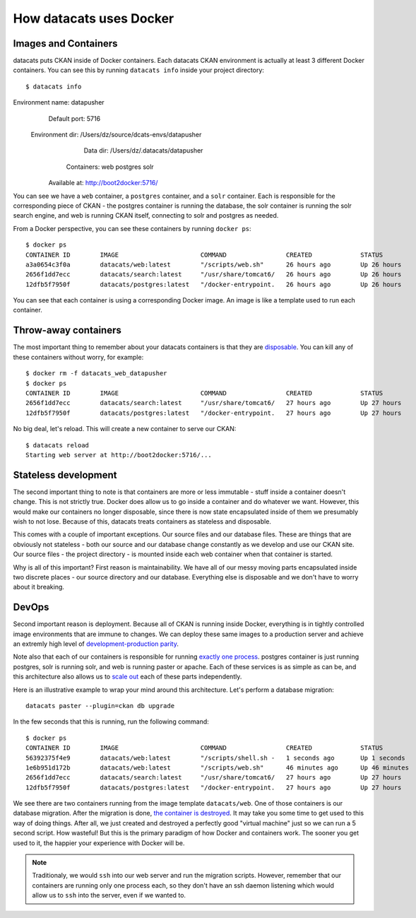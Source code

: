 .. _docker:

How datacats uses Docker
========================

Images and Containers
---------------------

datacats puts CKAN inside of Docker containers. Each datacats CKAN environment
is actually at least 3 different Docker containers. You can see this by running
``datacats info`` inside your project directory: ::

    $ datacats info
Environment name: datapusher
    Default port: 5716
 Environment dir: /Users/dz/source/dcats-envs/datapusher
        Data dir: /Users/dz/.datacats/datapusher
      Containers: web postgres solr
    Available at: http://boot2docker:5716/

You can see we have a ``web`` container, a ``postgres`` container, and a ``solr``
container. Each is responsible for the corresponding piece of CKAN - the postgres
container is running the database, the solr container is running the solr search
engine, and web is running CKAN itself, connecting to solr and postgres as needed.

From a Docker perspective, you can see these containers by running ``docker ps``: ::

    $ docker ps
    CONTAINER ID        IMAGE                      COMMAND                CREATED             STATUS              PORTS                    NAMES
    a3a0654c3f0a        datacats/web:latest        "/scripts/web.sh"      26 hours ago        Up 26 hours         0.0.0.0:5716->5000/tcp   datacats_web_datapusher
    2656f1dd7ecc        datacats/search:latest     "/usr/share/tomcat6/   26 hours ago        Up 26 hours         8080/tcp                 datacats_solr_datapusher
    12dfb5f7950f        datacats/postgres:latest   "/docker-entrypoint.   26 hours ago        Up 26 hours         5432/tcp                 datacats_postgres_datapusher

You can see that each container is using a corresponding Docker image. An image
is like a template used to run each container.

Throw-away containers
---------------------

The most important thing to remember about your datacats containers is that they
are `disposable`_. You can kill any of these containers without worry, for example: ::

    $ docker rm -f datacats_web_datapusher
    $ docker ps
    CONTAINER ID        IMAGE                      COMMAND                CREATED             STATUS              PORTS               NAMES
    2656f1dd7ecc        datacats/search:latest     "/usr/share/tomcat6/   27 hours ago        Up 27 hours         8080/tcp            datacats_solr_datapusher
    12dfb5f7950f        datacats/postgres:latest   "/docker-entrypoint.   27 hours ago        Up 27 hours         5432/tcp            datacats_postgres_datapusher

No big deal, let's reload. This will create a new container to serve our CKAN: ::

    $ datacats reload
    Starting web server at http://boot2docker:5716/...

Stateless development
---------------------

The second important thing to note is that containers are more or less immutable -
stuff inside a container doesn't change. This is not strictly true. Docker does
allow us to go inside a container and do whatever we want. However, this would
make our containers no longer disposable, since there is now state encapsulated
inside of them we presumably wish to not lose. Because of this, datacats treats
containers as stateless and disposable.

This comes with a couple of important exceptions. Our source files and our
database files. These are things that are obviously not
stateless - both our source and our database change constantly as we develop and
use our CKAN site. Our source files - the project directory - is mounted inside
each web container when that container is started.

Why is all of this important? First reason is maintainability. We have all of our
messy moving parts encapsulated inside two discrete places - our source directory
and our database. Everything else is disposable and we don't have to worry about it
breaking.

DevOps
------
Second important reason is deployment. Because all of CKAN is running
inside Docker, everything is in tightly controlled image environments that are immune to changes.
We can deploy these same images to a production server and achieve an extremly high
level of `development-production parity`_.

Note also that each of our containers is responsible for running `exactly one process`_.
postgres container is just running postgres, solr is running solr, and web is running
paster or apache. Each of these services is as simple as can be, and this architecture
also allows us to `scale out`_ each of these parts independently.

Here is an illustrative example to wrap your mind around this architecture.
Let's perform a database migration: ::

    datacats paster --plugin=ckan db upgrade

In the few seconds that this is running, run the following command: ::

    $ docker ps
    CONTAINER ID        IMAGE                      COMMAND                CREATED             STATUS              PORTS                    NAMES
    56392375f4e9        datacats/web:latest        "/scripts/shell.sh -   1 seconds ago       Up 1 seconds        5000/tcp                 grave_mayer
    1e6b951d172b        datacats/web:latest        "/scripts/web.sh"      46 minutes ago      Up 46 minutes       0.0.0.0:5716->5000/tcp   datacats_web_datapusher
    2656f1dd7ecc        datacats/search:latest     "/usr/share/tomcat6/   27 hours ago        Up 27 hours         8080/tcp                 datacats_solr_datapusher
    12dfb5f7950f        datacats/postgres:latest   "/docker-entrypoint.   27 hours ago        Up 27 hours         5432/tcp                 datacats_postgres_datapusher

We see there are two containers running from the image template ``datacats/web``.
One of those containers is our database migration. After the migration is done,
`the container is destroyed`_. It may take you some time to get used to this way
of doing things. After all, we just created and destroyed a perfectly good
"virtual machine" just so we can run a 5 second script. How wasteful! But this
is the primary paradigm of how Docker and containers work. The sooner you get
used to it, the happier your experience with Docker will be.

.. note::
    Traditionaly, we would ``ssh`` into our web server and run the migration scripts.
    However, remember that our containers are running only one process each, so they
    don't have an ssh daemon listening which would allow us to ``ssh`` into the server,
    even if we wanted to.

.. _development-production parity: http://12factor.net/dev-prod-parity
.. _exactly one process: http://12factor.net/processes
.. _scale out: http://12factor.net/concurrency
.. _disposable: http://12factor.net/disposability
.. _the container is destroyed: http://12factor.net/admin-processes
